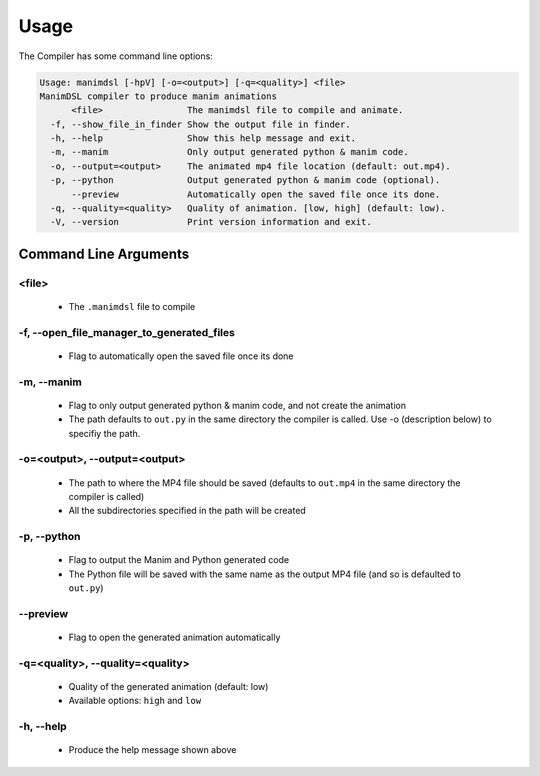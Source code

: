 Usage
===========

The Compiler has some command line options:

.. code:: bash

    Usage: manimdsl [-hpV] [-o=<output>] [-q=<quality>] <file>
    ManimDSL compiler to produce manim animations
          <file>                The manimdsl file to compile and animate.
      -f, --show_file_in_finder Show the output file in finder.
      -h, --help                Show this help message and exit.
      -m, --manim               Only output generated python & manim code.
      -o, --output=<output>     The animated mp4 file location (default: out.mp4).
      -p, --python              Output generated python & manim code (optional).
          --preview             Automatically open the saved file once its done.
      -q, --quality=<quality>   Quality of animation. [low, high] (default: low).
      -V, --version             Print version information and exit.


Command Line Arguments
----------------------

<file>
~~~~~~~~~~~~~~~~~~~~~

 - The ``.manimdsl`` file to compile

-f, --open_file_manager_to_generated_files
~~~~~~~~~~~~~~~~~~~~~~~~~~~~~~

 - Flag to automatically open the saved file once its done

-m, --manim
~~~~~~~~~~~~~~~~~~~~~~~~~~~~~~

 - Flag to only output generated python & manim code, and not create the animation
 - The path defaults to ``out.py`` in the same directory the compiler is called. Use -o (description below) to specifiy the path.

-o=<output>, --output=<output>
~~~~~~~~~~~~~~~~~~~~~~~~~~~~~~

 - The path to where the MP4 file should be saved (defaults to ``out.mp4`` in the same directory the compiler is called)
 - All the subdirectories specified in the path will be created

-p, --python
~~~~~~~~~~~~~~~~~~~~~

 - Flag to output the Manim and Python generated code
 - The Python file will be saved with the same name as the output MP4 file (and so is defaulted to ``out.py``)

--preview
~~~~~~~~~~~~~~~~~~~~~

 - Flag to open the generated animation automatically

-q=<quality>, --quality=<quality>
~~~~~~~~~~~~~~~~~~~~~~~~~~~~~~~~~

 - Quality of the generated animation (default: low)
 - Available options: ``high`` and ``low``

-h, --help
~~~~~~~~~~~~~~~~~~~~~

 - Produce the help message shown above